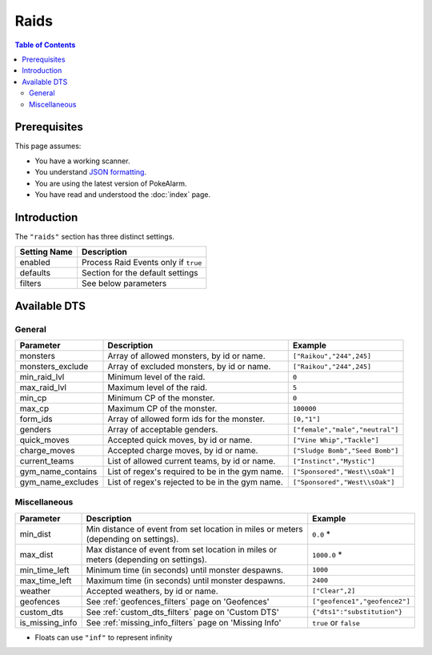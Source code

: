 Raids
=====================================

.. contents:: Table of Contents
   :depth: 2
   :local:

Prerequisites
-------------------------------------

This page assumes:

+ You have a working scanner.
+ You understand
  `JSON formatting <https://www.w3schools.com/js/js_json_intro.asp>`_.
+ You are using the latest version of PokeAlarm.
+ You have read and understood the :doc:`index` page.

Introduction
-------------------------------------

The ``"raids"`` section has three distinct settings.

+----------------------+-----------------------------------------------------------+
| Setting Name         | Description                                               |
+======================+===========================================================+
| enabled              | Process Raid Events only if ``true``                      |
+----------------------+-----------------------------------------------------------+
| defaults             | Section for the default settings                          |
+----------------------+-----------------------------------------------------------+
| filters              | See below parameters                                      |
+----------------------+-----------------------------------------------------------+


Available DTS
-------------------------------------

General
~~~~~~~~~~~~~~~~~~~~~~~~~~~~~~~~~~~~~

================= ================================================ ===============================
Parameter         Description                                      Example
================= ================================================ ===============================
monsters          Array of allowed monsters, by id or name.        ``["Raikou","244",245]``
monsters_exclude  Array of excluded monsters, by id or name.       ``["Raikou","244",245]``
min_raid_lvl      Minimum level of the raid.                       ``0``
max_raid_lvl      Maximum level of the raid.                       ``5``
min_cp            Minimum CP of the monster.                       ``0``
max_cp            Maximum CP of the monster.                       ``100000``
form_ids          Array of allowed form ids for the monster.       ``[0,"1"]``
genders           Array of acceptable genders.                     ``["female","male","neutral"]``
quick_moves       Accepted quick moves, by id or name.             ``["Vine Whip","Tackle"]``
charge_moves      Accepted charge moves, by id or name.            ``["Sludge Bomb","Seed Bomb"]``
current_teams     List of allowed current teams, by id or name.    ``["Instinct","Mystic"]``
gym_name_contains List of regex's required to be in the gym name.  ``["Sponsored","West\\sOak"]``
gym_name_excludes List of regex's rejected to be in the gym name.  ``["Sponsored","West\\sOak"]``
================= ================================================ ===============================


Miscellaneous
~~~~~~~~~~~~~~~~~~~~~~~~~~~~~~~~~~~~~

=============== ====================================================== ==============================
Parameter       Description                                            Example
=============== ====================================================== ==============================
min_dist        Min distance of event from set location in miles       ``0.0`` *
                or meters (depending on settings).
max_dist        Max distance of event from set location in miles       ``1000.0`` *
                or meters (depending on settings).
min_time_left   Minimum time (in seconds) until monster despawns.      ``1000``
max_time_left   Maximum time (in seconds) until monster despawns.      ``2400``
weather         Accepted weathers, by id or name.                      ``["Clear",2]``
geofences       See :ref:`geofences_filters` page on 'Geofences'       ``["geofence1","geofence2"]``
custom_dts      See :ref:`custom_dts_filters` page on 'Custom DTS'     ``{"dts1":"substitution"}``
is_missing_info See :ref:`missing_info_filters` page on 'Missing Info' ``true`` or ``false``
=============== ====================================================== ==============================

+ Floats can use ``"inf"`` to represent infinity
